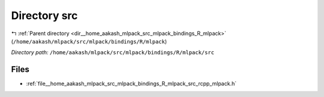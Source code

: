 .. _dir__home_aakash_mlpack_src_mlpack_bindings_R_mlpack_src:


Directory src
=============


|exhale_lsh| :ref:`Parent directory <dir__home_aakash_mlpack_src_mlpack_bindings_R_mlpack>` (``/home/aakash/mlpack/src/mlpack/bindings/R/mlpack``)

.. |exhale_lsh| unicode:: U+021B0 .. UPWARDS ARROW WITH TIP LEFTWARDS

*Directory path:* ``/home/aakash/mlpack/src/mlpack/bindings/R/mlpack/src``


Files
-----

- :ref:`file__home_aakash_mlpack_src_mlpack_bindings_R_mlpack_src_rcpp_mlpack.h`


